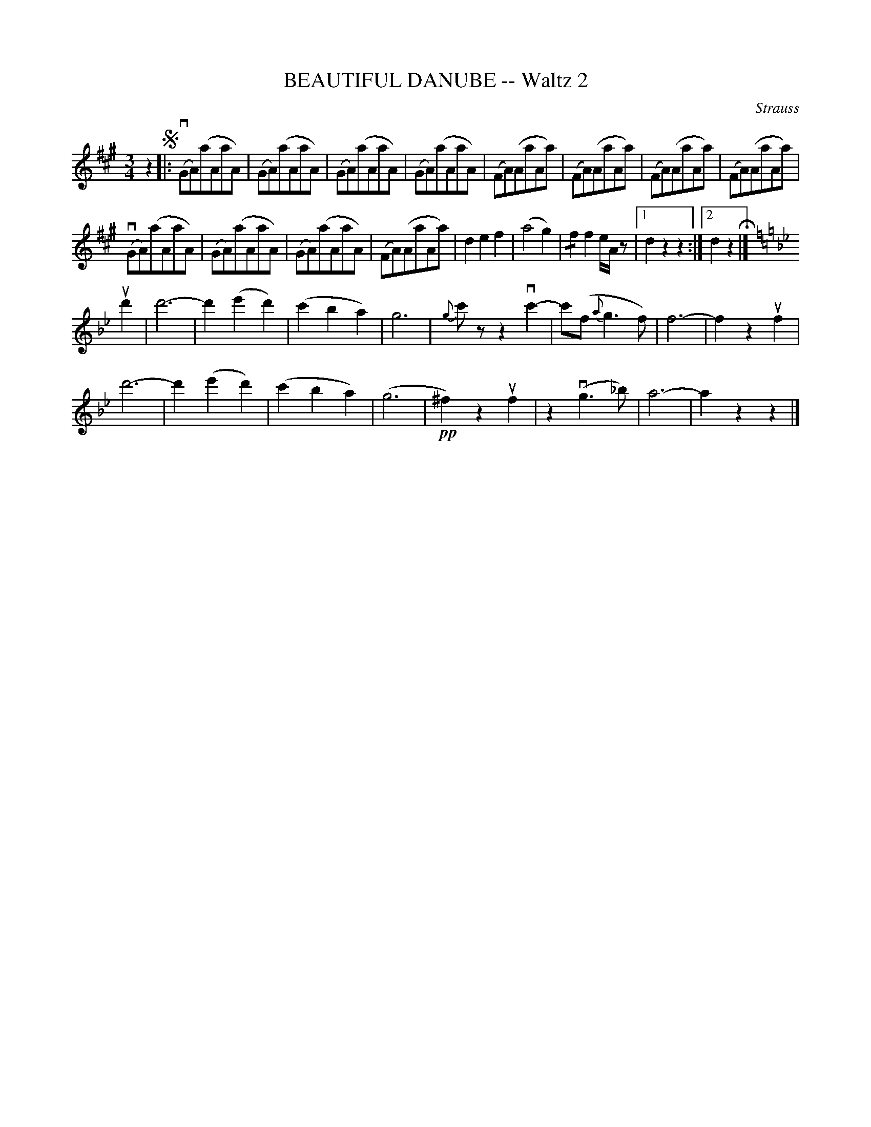 X: 21302
T: BEAUTIFUL DANUBE -- Waltz 2
C: Strauss
R: waltz
B: K\"ohler's Violin Repository, v.2, 1885 p.130 #2
F: http://www.archive.org/details/klersviolinrepos02rugg
Z: 2012 John Chambers <jc:trillian.mit.edu>
U: P=!crescendo(!
U: p=!crescendo)!
U: Q=!diminuendo(!
U: q=!diminuendo)!
M: 3/4
L: 1/8
K: A
z2 !segno!|:\
v(GA)(aAaA) | (GA)(aAaA) | (GA)(aAaA) | (GA)(aAaA) |\
(FA)(AaAa) | (FA)(AaAa) | (FA)(AaAa) | (FA)(AaAa) |
v(GA)(aAaA) | (GA)(aAaA) | (GA)(aAaA) | (FA)(AaAa) |\
d2e2f2 | (a4g2) | !/!f2f2e/A/z |[1 d2z2z2 :|[2 d2z2 H|]
[K:Gm] ud'2 |\
d'6- | d'2(e'2d'2) | (c'2b2a2) | g6 |\
{g}c'zz2vc'2- | c'(f{a}g3f) | f6- | f2z2uf2 |
d'6- | d'2(e'2d'2) | (c'2b2a2) | (g6 |\
!pp!^f2)z2uf2 | z2(vg3_b) | a6- | a2z2z2 |]

